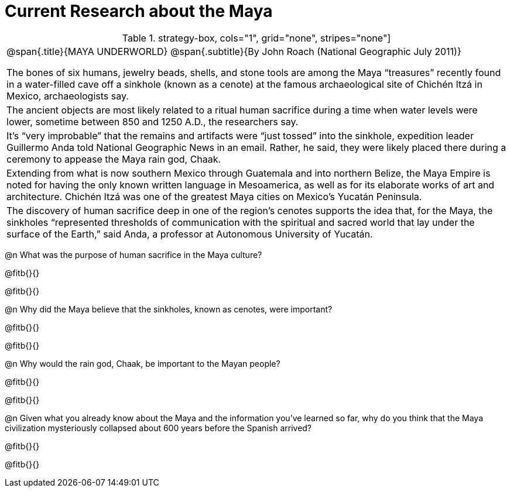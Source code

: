 = Current Research about the Maya

.strategy-box, cols="1", grid="none", stripes="none"]
|===
|
@span{.title}{MAYA UNDERWORLD}
@span{.subtitle}{By John Roach (National Geographic July 2011)}

The bones of six humans, jewelry beads, shells, and stone tools are among the Maya “treasures” recently found in a water-filled cave off a sinkhole (known as a cenote) at the famous archaeological site of Chichén Itzá in Mexico, archaeologists say.

|
The ancient objects are most likely related to a ritual human sacrifice during a time when water levels were lower, sometime between 850 and 1250 A.D., the researchers say.

|
It’s “very improbable” that the remains and artifacts were “just tossed” into the sinkhole, expedition leader Guillermo Anda told National Geographic News in an email. Rather, he said, they were likely placed there during a ceremony to appease the Maya rain god, Chaak.

|
Extending from what is now southern Mexico through Guatemala and into northern Belize, the Maya Empire is noted for having the only known written language in Mesoamerica, as well as for its elaborate works of art and architecture. Chichén Itzá  was one of the greatest Maya cities on Mexico’s Yucatán Peninsula.

|
The discovery of human sacrifice deep in one of the region’s cenotes supports the idea that, for the Maya, the sinkholes “represented thresholds of communication with the spiritual and sacred world that lay under the surface of the Earth,” said Anda, a professor at Autonomous University of Yucatán.

|===

@n What was the purpose of human sacrifice in the Maya culture?

@fitb{}{}

@fitb{}{}


@n Why did the Maya believe that the sinkholes, known as cenotes, were important?

@fitb{}{}

@fitb{}{}


@n Why would the rain god, Chaak, be important to the Mayan people?

@fitb{}{}

@fitb{}{}


@n Given what you already know about the Maya and the information you’ve learned so far, why do you think that the Maya civilization mysteriously collapsed about 600 years before the Spanish arrived?

@fitb{}{}

@fitb{}{}
